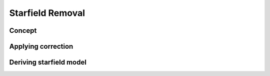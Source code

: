 Starfield Removal
=======================

Concept
---------

Applying correction
---------------------

Deriving starfield model
-------------------------
